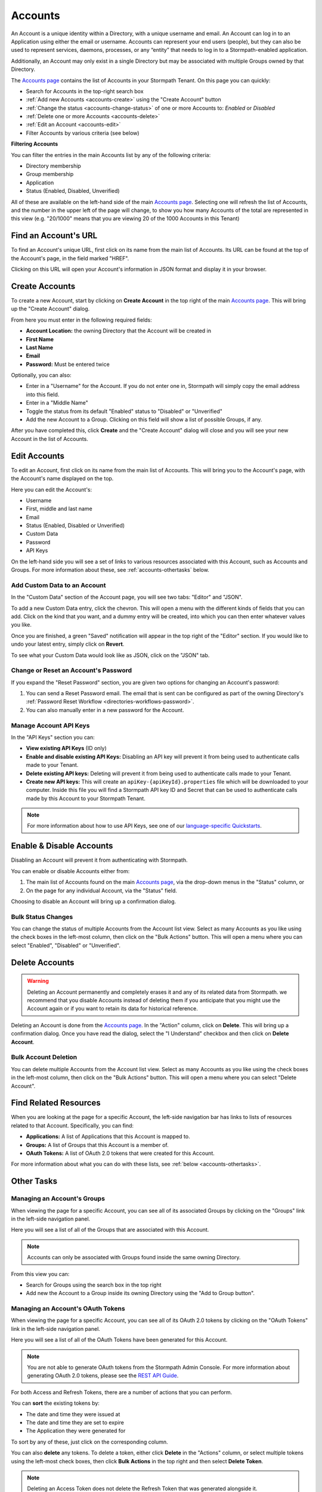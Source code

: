 .. _accounts:

********
Accounts
********

An Account is a unique identity within a Directory, with a unique username and email. An Account can log in to an Application using either the email or username. Accounts can represent your end users (people), but they can also be used to represent services, daemons, processes, or any “entity” that needs to log in to a Stormpath-enabled application.

Additionally, an Account may only exist in a single Directory but may be associated with multiple Groups owned by that Directory.

The `Accounts page <https://api.stormpath.com/ui2/index.html#/accounts>`__ contains the list of Accounts in your Stormpath Tenant. On this page you can quickly:

- Search for Accounts in the top-right search box
- :ref:`Add new Accounts <accounts-create>` using the "Create Account" button
- :ref:`Change the status <accounts-change-status>` of one or more Accounts to: `Enabled` or `Disabled`
- :ref:`Delete one or more Accounts <accounts-delete>`
- :ref:`Edit an Account <accounts-edit>`
- Filter Accounts by various criteria (see below)

**Filtering Accounts**

You can filter the entries in the main Accounts list by any of the following criteria:

- Directory membership
- Group membership
- Application
- Status (Enabled, Disabled, Unverified)

All of these are available on the left-hand side of the main `Accounts page <https://api.stormpath.com/ui2/index.html#/accounts>`__. Selecting one will refresh the list of Accounts, and the number in the upper left of the page will change, to show you how many Accounts of the total are represented in this view (e.g. "20/1000" means that you are viewing 20 of the 1000 Accounts in this Tenant)

Find an Account's URL
==========================

To find an Account's unique URL, first click on its name from the main list of Accounts. Its URL can be found at the top of the Account's page, in the field marked "HREF".

Clicking on this URL will open your Account's information in JSON format and display it in your browser.

.. _accounts-create:

Create Accounts
========================

To create a new Account, start by clicking on **Create Account** in the top right of the main `Accounts page <https://api.stormpath.com/ui2/index.html#/accounts>`__. This will bring up the "Create Account" dialog.

From here you must enter in the following required fields:

- **Account Location:** the owning Directory that the Account will be created in
- **First Name**
- **Last Name**
- **Email**
- **Password:** Must be entered twice

Optionally, you can also:

- Enter in a "Username" for the Account. If you do not enter one in, Stormpath will simply copy the email address into this field.
- Enter in a "Middle Name"
- Toggle the status from its default "Enabled" status to "Disabled" or "Unverified"
- Add the new Account to a Group. Clicking on this field will show a list of possible Groups, if any.

After you have completed this, click **Create** and the "Create Account" dialog will close and you will see your new Account in the list of Accounts.

.. _accounts-edit:

Edit Accounts
========================

To edit an Account, first click on its name from the main list of Accounts. This will bring you to the Account's page, with the Account's name displayed on the top.

Here you can edit the Account's:

- Username
- First, middle and last name
- Email
- Status (Enabled, Disabled or Unverified)
- Custom Data
- Password
- API Keys

On the left-hand side you will see a set of links to various resources associated with this Account, such as Accounts and Groups. For more information about these, see :ref:`accounts-othertasks` below.

Add Custom Data to an Account
------------------------------------

In the "Custom Data" section of the Account page, you will see two tabs: "Editor" and "JSON".

To add a new Custom Data entry, click the chevron. This will open a menu with the different kinds of fields that you can add. Click on the kind that you want, and a dummy entry will be created, into which you can then enter whatever values you like.

Once you are finished, a green "Saved" notification will appear in the top right of the "Editor" section. If you would like to undo your latest entry, simply click on **Revert**.

To see what your Custom Data would look like as JSON, click on the "JSON" tab.

.. _accounts-password:

Change or Reset an Account's Password
-------------------------------------

If you expand the "Reset Password" section, you are given two options for changing an Account's password:

1. You can send a Reset Password email. The email that is sent can be configured as part of the owning Directory's :ref:`Password Reset Workflow <directories-workflows-password>`.

2. You can also manually enter in a new password for the Account.

.. _accounts-apikeys:

Manage Account API Keys
-------------------------

In the "API Keys" section you can:

- **View existing API Keys** (ID only)
- **Enable and disable existing API Keys:** Disabling an API key will prevent it from being used to authenticate calls made to your Tenant.
- **Delete existing API keys:** Deleting will prevent it from being used to authenticate calls made to your Tenant.
- **Create new API keys:** This will create an ``apiKey-{apiKeyId}.properties`` file which will be downloaded to your computer. Inside this file you will find a Stormpath API key ID and Secret that can be used to authenticate calls made by this Account to your Stormpath Tenant.

.. note::

  For more information about how to use API Keys, see one of our `language-specific Quickstarts <https://docs.stormpath.com/home/>`__.

.. _accounts-change-status:

Enable & Disable Accounts
================================

Disabling an Account will prevent it from authenticating with Stormpath.

You can enable or disable Accounts either from:

1. The main list of Accounts found on the main `Accounts page <https://api.stormpath.com/ui2/index.html#/accounts>`__, via the drop-down menus in the "Status" column, or
2. On the page for any individual Account, via the "Status" field.

Choosing to disable an Account will bring up a confirmation dialog.

Bulk Status Changes
-------------------

You can change the status of multiple Accounts from the Account list view. Select as many Accounts as you like using the check boxes in the left-most column, then click on the "Bulk Actions" button. This will open a menu where you can select "Enabled", "Disabled" or "Unverified".

.. _accounts-delete:

Delete Accounts
========================

.. warning::

  Deleting an Account permanently and completely erases it and any of its related data from Stormpath.
  we recommend that you disable Accounts instead of deleting them if you anticipate that you might use the Account again or if you want to retain its data for historical reference.

Deleting an Account is done from the `Accounts page <https://api.stormpath.com/ui2/index.html#/accounts>`__. In the "Action" column, click on **Delete**. This will bring up a confirmation dialog. Once you have read the dialog, select the "I Understand" checkbox and then click on **Delete Account**.

Bulk Account Deletion
-------------------------

You can delete multiple Accounts from the Account list view. Select as many Accounts as you like using the check boxes in the left-most column, then click on the "Bulk Actions" button. This will open a menu where you can select "Delete Account".

Find Related Resources
=======================

When you are looking at the page for a specific Account, the left-side navigation bar has links to lists of resources related to that Account. Specifically, you can find:

- **Applications:** A list of Applications that this Account is mapped to.
- **Groups:** A list of Groups that this Account is a member of.
- **OAuth Tokens:** A list of OAuth 2.0 tokens that were created for this Account.

For more information about what you can do with these lists, see :ref:`below <accounts-othertasks>`.

.. _accounts-othertasks:

Other Tasks
=============

.. _accounts-groups:

Managing an Account's Groups
----------------------------

When viewing the page for a specific Account, you can see all of its associated Groups by clicking on the "Groups" link in the left-side navigation panel.

Here you will see a list of all of the Groups that are associated with this Account.

.. note::

  Accounts can only be associated with Groups found inside the same owning Directory.

From this view you can:

- Search for Groups using the search box in the top right
- Add new the Account to a Group inside its owning Directory using the "Add to Group button".

.. _accounts-oauth:

Managing an Account's OAuth Tokens
----------------------------------

When viewing the page for a specific Account, you can see all of its OAuth 2.0 tokens by clicking on the "OAuth Tokens" link in the left-side navigation panel.

Here you will see a list of all of the OAuth Tokens have been generated for this Account.

.. note::

  You are not able to generate OAuth tokens from the Stormpath Admin Console. For more information about generating OAuth 2.0 tokens, please see the `REST API Guide <https://docs.stormpath.com/rest/product-guide/latest/auth_n.html#generating-an-oauth-2-0-access-token>`__.

For both Access and Refresh Tokens, there are a number of actions that you can perform.

You can **sort** the existing tokens by:

- The date and time they were issued at
- The date and time they are set to expire
- The Application they were generated for

To sort by any of these, just click on the corresponding column.

You can also **delete** any tokens. To delete a token, either click **Delete** in the "Actions" column, or select multiple tokens using the left-most check boxes, then click **Bulk Actions** in the top right and then select **Delete Token**.

.. note::

  Deleting an Access Token does not delete the Refresh Token that was generated alongside it.

For more information about OAuth tokens in Stormpath, please see `the REST Product Guide <https://docs.stormpath.com/rest/product-guide/latest/auth_n.html#configuring-token-based-authentication>`__.